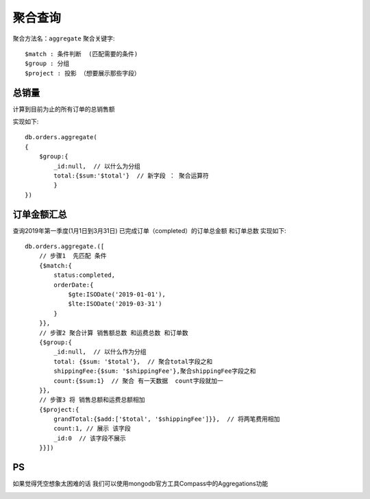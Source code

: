 =========
聚合查询
=========

聚合方法名：``aggregate``
聚合关键字::

    $match : 条件判断  (匹配需要的条件)
    $group : 分组
    $project : 投影 （想要展示那些字段）





总销量
========
计算到目前为止的所有订单的总销售额

实现如下::

    db.orders.aggregate(
    {
        $group:{
            _id:null,  // 以什么为分组
            total:{$sum:'$total'}  // 新字段 ： 聚合运算符
            }
    })

订单金额汇总
=============

查询2019年第一季度(1月1日到3月31日) 已完成订单（completed）的订单总金额 和订单总数
实现如下::

    db.orders.aggregate.([
        // 步骤1  先匹配 条件
        {$match:{
            status:completed,
            orderDate:{
                $gte:ISODate('2019-01-01'),
                $lte:ISODate('2019-03-31')
            }
        }},
        // 步骤2 聚合计算 销售额总数 和运费总数 和订单数
        {$group:{
            _id:null,  // 以什么作为分组
            total: {$sum: '$total'},  // 聚合total字段之和
            shippingFee:{$sum: '$shippingFee'},聚合shippingFee字段之和
            count:{$sum:1}  // 聚合 有一天数据  count字段就加一
        }},
        // 步骤3 将 销售总额和运费总额相加
        {$project:{
            grandTotal:{$add:['$total', '$shippingFee']}},  // 将两笔费用相加
            count:1, // 展示 该字段
            _id:0  // 该字段不展示
        }}])



PS
====

如果觉得凭空想象太困难的话
我们可以使用mongodb官方工具Compass中的Aggregations功能

.. image:: ../_static/mongodb/img/img_2.png




